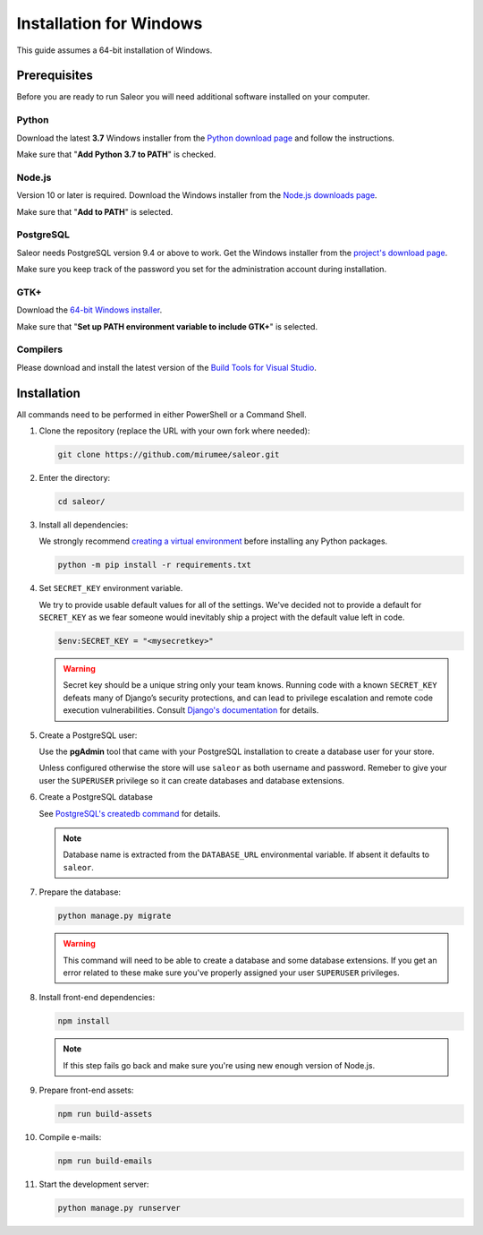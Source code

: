 Installation for Windows
========================

This guide assumes a 64-bit installation of Windows.


Prerequisites
-------------

Before you are ready to run Saleor you will need additional software installed on your computer.


Python
~~~~~~

Download the latest **3.7** Windows installer from the `Python download page <https://www.python.org/downloads/>`_ and follow the instructions.

Make sure that "**Add Python 3.7 to PATH**" is checked.


Node.js
~~~~~~~

Version 10 or later is required. Download the Windows installer from the `Node.js downloads page <https://nodejs.org/en/download/>`_.

Make sure that "**Add to PATH**" is selected.


PostgreSQL
~~~~~~~~~~

Saleor needs PostgreSQL version 9.4 or above to work. Get the Windows installer from the `project's download page <https://www.postgresql.org/download/windows/>`_.

Make sure you keep track of the password you set for the administration account during installation.


GTK+
~~~~

Download the `64-bit Windows installer <https://github.com/tschoonj/GTK-for-Windows-Runtime-Environment-Installer>`_.

Make sure that "**Set up PATH environment variable to include GTK+**" is selected.


Compilers
~~~~~~~~~

Please download and install the latest version of the `Build Tools for Visual Studio <https://go.microsoft.com/fwlink/?linkid=840931>`_.


Installation
------------

All commands need to be performed in either PowerShell or a Command Shell.

#. Clone the repository (replace the URL with your own fork where needed):

   .. code-block:: powershell

    git clone https://github.com/mirumee/saleor.git


#. Enter the directory:

   .. code-block:: powershell

    cd saleor/


#. Install all dependencies:

   We strongly recommend `creating a virtual environment <https://docs.python.org/3/tutorial/venv.html>`_ before installing any Python packages.

   .. code-block:: powershell

    python -m pip install -r requirements.txt


#. Set ``SECRET_KEY`` environment variable.

   We try to provide usable default values for all of the settings.
   We've decided not to provide a default for ``SECRET_KEY`` as we fear someone would inevitably ship a project with the default value left in code.

   .. code-block:: powershell

    $env:SECRET_KEY = "<mysecretkey>"

   .. warning::

       Secret key should be a unique string only your team knows.
       Running code with a known ``SECRET_KEY`` defeats many of Django’s security protections, and can lead to privilege escalation and remote code execution vulnerabilities.
       Consult `Django's documentation <https://docs.djangoproject.com/en/1.11/ref/settings/#secret-key>`_ for details.


#. Create a PostgreSQL user:

   Use the **pgAdmin** tool that came with your PostgreSQL installation to create a database user for your store.

   Unless configured otherwise the store will use ``saleor`` as both username and password. Remeber to give your user the ``SUPERUSER`` privilege so it can create databases and database extensions.

#. Create a PostgreSQL database

   See `PostgreSQL's createdb command <https://www.postgresql.org/docs/current/static/app-createdb.html>`_ for details.

   .. note::

       Database name is extracted from the ``DATABASE_URL`` environmental variable. If absent it defaults to ``saleor``.

#. Prepare the database:

   .. code-block:: powershell

    python manage.py migrate

   .. warning::

       This command will need to be able to create a database and some database extensions. If you get an error related to these make sure you've properly assigned your user ``SUPERUSER`` privileges.

#. Install front-end dependencies:

   .. code-block:: powershell

    npm install

   .. note::

       If this step fails go back and make sure you're using new enough version of Node.js.

#. Prepare front-end assets:

   .. code-block:: powershell

    npm run build-assets

#. Compile e-mails:

   .. code-block:: powershell

    npm run build-emails

#. Start the development server:

   .. code-block:: powershell

    python manage.py runserver
